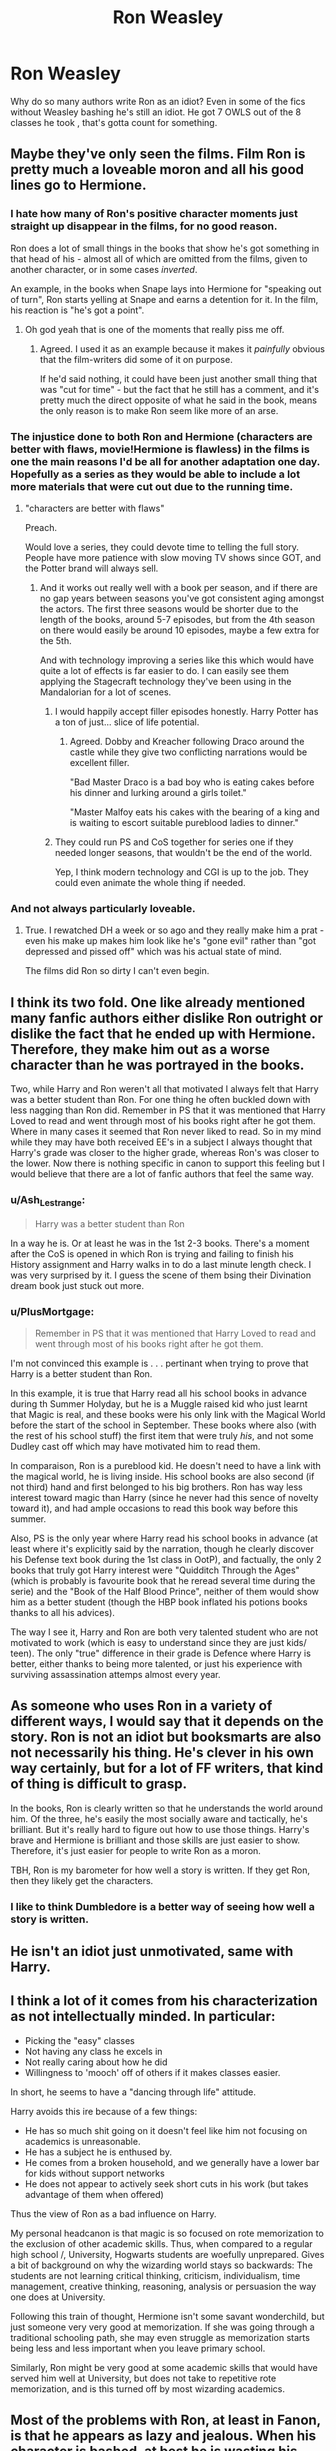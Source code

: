 #+TITLE: Ron Weasley

* Ron Weasley
:PROPERTIES:
:Author: Al-Abaas
:Score: 62
:DateUnix: 1592603778.0
:DateShort: 2020-Jun-20
:FlairText: Discussion
:END:
Why do so many authors write Ron as an idiot? Even in some of the fics without Weasley bashing he's still an idiot. He got 7 OWLS out of the 8 classes he took , that's gotta count for something.


** Maybe they've only seen the films. Film Ron is pretty much a loveable moron and all his good lines go to Hermione.
:PROPERTIES:
:Author: Ermithecow
:Score: 69
:DateUnix: 1592605314.0
:DateShort: 2020-Jun-20
:END:

*** I hate how many of Ron's positive character moments just straight up disappear in the films, for no good reason.

Ron does a lot of small things in the books that show he's got something in that head of his - almost all of which are omitted from the films, given to another character, or in some cases /inverted/.

An example, in the books when Snape lays into Hermione for "speaking out of turn", Ron starts yelling at Snape and earns a detention for it. In the film, his reaction is "he's got a point".
:PROPERTIES:
:Author: PsiGuy60
:Score: 17
:DateUnix: 1592646260.0
:DateShort: 2020-Jun-20
:END:

**** Oh god yeah that is one of the moments that really piss me off.
:PROPERTIES:
:Author: Ermithecow
:Score: 7
:DateUnix: 1592661124.0
:DateShort: 2020-Jun-20
:END:

***** Agreed. I used it as an example because it makes it /painfully/ obvious that the film-writers did some of it on purpose.

If he'd said nothing, it could have been just another small thing that was "cut for time" - but the fact that he still has a comment, and it's pretty much the direct opposite of what he said in the book, means the only reason is to make Ron seem like more of an arse.
:PROPERTIES:
:Author: PsiGuy60
:Score: 10
:DateUnix: 1592661797.0
:DateShort: 2020-Jun-20
:END:


*** The injustice done to both Ron and Hermione (characters are better with flaws, movie!Hermione is flawless) in the films is one the main reasons I'd be all for another adaptation one day. Hopefully as a series as they would be able to include a lot more materials that were cut out due to the running time.
:PROPERTIES:
:Author: geek_of_nature
:Score: 37
:DateUnix: 1592626552.0
:DateShort: 2020-Jun-20
:END:

**** "characters are better with flaws"

Preach.

Would love a series, they could devote time to telling the full story. People have more patience with slow moving TV shows since GOT, and the Potter brand will always sell.
:PROPERTIES:
:Author: Ermithecow
:Score: 22
:DateUnix: 1592626827.0
:DateShort: 2020-Jun-20
:END:

***** And it works out really well with a book per season, and if there are no gap years between seasons you've got consistent aging amongst the actors. The first three seasons would be shorter due to the length of the books, around 5-7 episodes, but from the 4th season on there would easily be around 10 episodes, maybe a few extra for the 5th.

And with technology improving a series like this which would have quite a lot of effects is far easier to do. I can easily see them applying the Stagecraft technology they've been using in the Mandalorian for a lot of scenes.
:PROPERTIES:
:Author: geek_of_nature
:Score: 7
:DateUnix: 1592627347.0
:DateShort: 2020-Jun-20
:END:

****** I would happily accept filler episodes honestly. Harry Potter has a ton of just... slice of life potential.
:PROPERTIES:
:Author: stops_to_think
:Score: 16
:DateUnix: 1592628593.0
:DateShort: 2020-Jun-20
:END:

******* Agreed. Dobby and Kreacher following Draco around the castle while they give two conflicting narrations would be excellent filler.

"Bad Master Draco is a bad boy who is eating cakes before his dinner and lurking around a girls toilet."

"Master Malfoy eats his cakes with the bearing of a king and is waiting to escort suitable pureblood ladies to dinner."
:PROPERTIES:
:Author: Ermithecow
:Score: 22
:DateUnix: 1592629114.0
:DateShort: 2020-Jun-20
:END:


****** They could run PS and CoS together for series one if they needed longer seasons, that wouldn't be the end of the world.

Yep, I think modern technology and CGI is up to the job. They could even animate the whole thing if needed.
:PROPERTIES:
:Author: Ermithecow
:Score: 3
:DateUnix: 1592627526.0
:DateShort: 2020-Jun-20
:END:


*** And not always particularly loveable.
:PROPERTIES:
:Author: Cellindaer
:Score: 9
:DateUnix: 1592624385.0
:DateShort: 2020-Jun-20
:END:

**** True. I rewatched DH a week or so ago and they really make him a prat - even his make up makes him look like he's "gone evil" rather than "got depressed and pissed off" which was his actual state of mind.

The films did Ron so dirty I can't even begin.
:PROPERTIES:
:Author: Ermithecow
:Score: 16
:DateUnix: 1592625323.0
:DateShort: 2020-Jun-20
:END:


** I think its two fold. One like already mentioned many fanfic authors either dislike Ron outright or dislike the fact that he ended up with Hermione. Therefore, they make him out as a worse character than he was portrayed in the books.

Two, while Harry and Ron weren't all that motivated I always felt that Harry was a better student than Ron. For one thing he often buckled down with less nagging than Ron did. Remember in PS that it was mentioned that Harry Loved to read and went through most of his books right after he got them. Where in many cases it seemed that Ron never liked to read. So in my mind while they may have both received EE's in a subject I always thought that Harry's grade was closer to the higher grade, whereas Ron's was closer to the lower. Now there is nothing specific in canon to support this feeling but I would believe that there are a lot of fanfic authors that feel the same way.
:PROPERTIES:
:Author: reddog44mag
:Score: 26
:DateUnix: 1592607539.0
:DateShort: 2020-Jun-20
:END:

*** u/Ash_Lestrange:
#+begin_quote
  Harry was a better student than Ron
#+end_quote

In a way he is. Or at least he was in the 1st 2-3 books. There's a moment after the CoS is opened in which Ron is trying and failing to finish his History assignment and Harry walks in to do a last minute length check. I was very surprised by it. I guess the scene of them bsing their Divination dream book just stuck out more.
:PROPERTIES:
:Author: Ash_Lestrange
:Score: 14
:DateUnix: 1592619928.0
:DateShort: 2020-Jun-20
:END:


*** u/PlusMortgage:
#+begin_quote
  Remember in PS that it was mentioned that Harry Loved to read and went through most of his books right after he got them.
#+end_quote

I'm not convinced this example is . . . pertinant when trying to prove that Harry is a better student than Ron.

In this example, it is true that Harry read all his school books in advance during th Summer Holyday, but he is a Muggle raised kid who just learnt that Magic is real, and these books were his only link with the Magical World before the start of the school in September. These books where also (with the rest of his school stuff) the first item that were truly /his/, and not some Dudley cast off which may have motivated him to read them.

In comparaison, Ron is a pureblood kid. He doesn't need to have a link with the magical world, he is living inside. His school books are also second (if not third) hand and first belonged to his big brothers. Ron has way less interest toward magic than Harry (since he never had this sence of novelty toward it), and had ample occasions to read this book way before this summer.

Also, PS is the only year where Harry read his school books in advance (at least where it's explicitly said by the narration, though he clearly discover his Defense text book during the 1st class in OotP), and factually, the only 2 books that truly got Harry interest were "Quidditch Through the Ages" (which is probably is favourite book that he reread several time during the serie) and the "Book of the Half Blood Prince", neither of them would show him as a better student (though the HBP book inflated his potions books thanks to all his advices).

The way I see it, Harry and Ron are both very talented student who are not motivated to work (which is easy to understand since they are just kids/ teen). The only "true" difference in their grade is Defence where Harry is better, either thanks to being more talented, or just his experience with surviving assassination attemps almost every year.
:PROPERTIES:
:Author: PlusMortgage
:Score: 14
:DateUnix: 1592635856.0
:DateShort: 2020-Jun-20
:END:


** As someone who uses Ron in a variety of different ways, I would say that it depends on the story. Ron is not an idiot but booksmarts are also not necessarily his thing. He's clever in his own way certainly, but for a lot of FF writers, that kind of thing is difficult to grasp.

In the books, Ron is clearly written so that he understands the world around him. Of the three, he's easily the most socially aware and tactically, he's brilliant. But it's really hard to figure out how to use those things. Harry's brave and Hermione is brilliant and those skills are just easier to show. Therefore, it's just easier for people to write Ron as a moron.

TBH, Ron is my barometer for how well a story is written. If they get Ron, then they likely get the characters.
:PROPERTIES:
:Author: Cellindaer
:Score: 21
:DateUnix: 1592620006.0
:DateShort: 2020-Jun-20
:END:

*** I like to think Dumbledore is a better way of seeing how well a story is written.
:PROPERTIES:
:Author: Liamol2003
:Score: 3
:DateUnix: 1592647454.0
:DateShort: 2020-Jun-20
:END:


** He isn't an idiot just unmotivated, same with Harry.
:PROPERTIES:
:Author: Kingslayer629736
:Score: 12
:DateUnix: 1592606228.0
:DateShort: 2020-Jun-20
:END:


** I think a lot of it comes from his characterization as not intellectually minded. In particular:

- Picking the "easy" classes
- Not having any class he excels in
- Not really caring about how he did
- Willingness to 'mooch' off of others if it makes classes easier.

In short, he seems to have a "dancing through life" attitude.

Harry avoids this ire because of a few things:

- He has so much shit going on it doesn't feel like him not focusing on academics is unreasonable.
- He has a subject he is enthused by.
- He comes from a broken household, and we generally have a lower bar for kids without support networks
- He does not appear to actively seek short cuts in his work (but takes advantage of them when offered)

Thus the view of Ron as a bad influence on Harry.

My personal headcanon is that magic is so focused on rote memorization to the exclusion of other academic skills. Thus, when compared to a regular high school /, University, Hogwarts students are woefully unprepared. Gives a bit of background on why the wizarding world stays so backwards: The students are not learning critical thinking, criticism, individualism, time management, creative thinking, reasoning, analysis or persuasion the way one does at University.

Following this train of thought, Hermione isn't some savant wonderchild, but just someone very very good at memorization. If she was going through a traditional schooling path, she may even struggle as memorization starts being less and less important when you leave primary school.

Similarly, Ron might be very good at some academic skills that would have served him well at University, but does not take to repetitive rote memorization, and is this turned off by most wizarding academics.
:PROPERTIES:
:Author: StarDolph
:Score: 11
:DateUnix: 1592632919.0
:DateShort: 2020-Jun-20
:END:


** Most of the problems with Ron, at least in Fanon, is that he appears as lazy and jealous. When his character is bashed, at best he is wasting his time and his talents (not idiot but clearly unmotivated that thinks magic can solve everything) and at worst he is an idiot who expects that everything will land in his hands and gets excessively angry when something does not go like how he wanted.

In canon for what I remember, he gets sometimes really jealous about Harry's fame and wealth (sometimes illogically, sometimes Harry does not help by making it no big deal, for Ron it is big)

He is complaining about Hermione's way of studying (to be fair, at his age I was just as bad in term of slacking and Hermione is just insane with homework) maybe Harry thinks the same but Ron is the most vocal and we don't have the point of view of other students to compare.

I can't remember its name but there was a reincarnation!fic where it was Ron who died and woke up in his younger body just before his first year and decided to get things done !
:PROPERTIES:
:Author: Auctor62
:Score: 11
:DateUnix: 1592607980.0
:DateShort: 2020-Jun-20
:END:

*** If you remember the fic let me know
:PROPERTIES:
:Author: Skyhawker
:Score: 2
:DateUnix: 1592624855.0
:DateShort: 2020-Jun-20
:END:

**** Maybe 'The Red Knight?'

There are some other things there, such as F!Harry and pureblood stuff.
:PROPERTIES:
:Author: Cat-a-phone
:Score: 1
:DateUnix: 1592644344.0
:DateShort: 2020-Jun-20
:END:

***** It... May be that one. I don't remember much of it but it's very close.
:PROPERTIES:
:Author: Auctor62
:Score: 1
:DateUnix: 1592646344.0
:DateShort: 2020-Jun-20
:END:


*** u/YOB1997:
#+begin_quote
  really jealous about Harry's fame and wealth
#+end_quote

Lol when?
:PROPERTIES:
:Author: YOB1997
:Score: 1
:DateUnix: 1592663121.0
:DateShort: 2020-Jun-20
:END:

**** Goblet of fire
:PROPERTIES:
:Author: Auctor62
:Score: 3
:DateUnix: 1592668919.0
:DateShort: 2020-Jun-20
:END:

***** [[https://forums.spacebattles.com/threads/the-greatest-weasley-harry-potter.493927/#post-31551496]]
:PROPERTIES:
:Author: YOB1997
:Score: 3
:DateUnix: 1592668953.0
:DateShort: 2020-Jun-20
:END:

****** And so ?
:PROPERTIES:
:Author: Auctor62
:Score: 1
:DateUnix: 1592669671.0
:DateShort: 2020-Jun-20
:END:

******* I'm not going to waste my time arguing with Ron-bashers.
:PROPERTIES:
:Author: YOB1997
:Score: 3
:DateUnix: 1592680541.0
:DateShort: 2020-Jun-20
:END:


** They don't like his character.
:PROPERTIES:
:Author: Ash_Lestrange
:Score: 4
:DateUnix: 1592606552.0
:DateShort: 2020-Jun-20
:END:

*** Tell me more. :-)
:PROPERTIES:
:Author: Cellindaer
:Score: 2
:DateUnix: 1592619381.0
:DateShort: 2020-Jun-20
:END:

**** Lmfao, I know it's like stating the obvious, but I feel like it's not so obvious. Or at least a very understated reason. Yes, film Ron is bad and yes, Harry and Ron are lazy, but they're, by and large, treated very differently and not just because Harry's the BWL.

Case in point: Neville isn't a good wizard and I'd have Ron beating him in a duel, but the fandom /loves/ Neville. Why? Because Neville killed Nagini and stood up to Voldemort. That's his big moment. That's his claim to fame.

Ron doesn't have a save the day moment like this. No one remembers Ron rescuing Harry from the lake. No one cares that he stood between Harry and Sirius on a broken leg or that he's the person Harry would miss the most. They remember Ron abandoning Harry twice and they note the reason is jealousy.

There's a list of reasons why Ron is disliked, but tl;dr Ron is bashed because they dislike his character and being given proper lines in the movie wouldn't have helped.
:PROPERTIES:
:Author: Ash_Lestrange
:Score: 14
:DateUnix: 1592621639.0
:DateShort: 2020-Jun-20
:END:

***** Not to mention they over exaggerate his eating habits or jealousy, which are honestly defendable. If one grows up as the sixth son and dirt poor, you're likely going to have the inferiority complex and jealousy that comes from never having new things, and being compared to your very successful brothers.
:PROPERTIES:
:Score: 3
:DateUnix: 1592660467.0
:DateShort: 2020-Jun-20
:END:

****** Agree. Objectively speaking, every other Weasley spawn have a unique quality that distinguish them : Bill works for Gringotts, Charlie with the dragons, Percy is probably the most studious (or perceived as such), the twins have amazing creativity (they use it for mischief but still) and Ginny is the last and the only girl. Ron displays incredible talent with strategy but beside in the first book, I don't remember this talent being shown or used, I don't even remember if his chess-playing habit where he trounces every opponent is shown in the books as much as in fanfictions. The rest of his flaws can be attributed to being a teenager in a poor family.
:PROPERTIES:
:Author: Auctor62
:Score: 4
:DateUnix: 1592683933.0
:DateShort: 2020-Jun-21
:END:

******* Being good at a game does not translate to anything except that game.
:PROPERTIES:
:Author: GDenthusiast
:Score: 3
:DateUnix: 1592687108.0
:DateShort: 2020-Jun-21
:END:


***** i've been on the fanon feed for so long I'd forgotten about those moments. They absolutely aren't remembered.
:PROPERTIES:
:Author: TheIsmizl
:Score: 1
:DateUnix: 1592623901.0
:DateShort: 2020-Jun-20
:END:


** Ron isn't really an idiot, he just acts like a teenage boy. It's easier to write an idiot than a realistic teenage boy.
:PROPERTIES:
:Author: heinukun
:Score: 2
:DateUnix: 1592627452.0
:DateShort: 2020-Jun-20
:END:


** For all those that call Ron an idiot, read this: [[https://forums.spacebattles.com/threads/the-greatest-weasley-harry-potter.493927/#post-31551496]]
:PROPERTIES:
:Author: YOB1997
:Score: 2
:DateUnix: 1592663449.0
:DateShort: 2020-Jun-20
:END:


** Actually the way JKR uses Ron in the books does make him come across as an idiot at times.

In the books Ron is used an audience stand in during the mystery solving conversations. So he'll come up with theories which the audience usually comes up with and then the author stand in, almost always Hermione, rejects it. Classic example Ron will say "maybe they've apparated" and Hermione needs to remind Ron that you can't apparate in Hogwarts. Some of these theories gets repeated each book because JKR needs to assume that someone is reading a Harry Potter book for the first time. In other words Ron needs to be reminded every year that you can't apparate in Hogwarts. Sheesh. And sometimes the theories reach absurd levels like for example Ron thinking a patronus goat or stag is a doe. (or maybe Ron needs some glasses?)

Besides this Ron sometimes also asks stupid questions or perceived stupid questions so that the author can explain things an example is in GoF where Ron asks why the death eaters Disapparated after seeing the Dark Mark after the world cup finals.

Academically we've never see Ron excel in class. In fact every time Harry observes Ron in class he's always performing worse than Harry. Later books it feels like he's outright failing the classes. Despite the fact he got some decent above average marks in his OWL exams e.g. he definitely has an E in transfiguration and potions or else he wouldn't be attending those classes in book 6.

All in all this wouldn't be so bad if JKR decided off set this with more competent Ron, or street smart Ron but she doesn't or at least nowhere near enough.
:PROPERTIES:
:Author: zsmg
:Score: 3
:DateUnix: 1592652577.0
:DateShort: 2020-Jun-20
:END:


** Ron Weasley is not an idiot. He does underperform in classes sometime. He's good at wizards chess(a game that demands logic) and he is great at defensive magic. I'm pretty sure they only just watched movies because Tonks clearly said in the book how brilliantly and amazingly Ron fought.
:PROPERTIES:
:Author: prisha126
:Score: 1
:DateUnix: 1595231096.0
:DateShort: 2020-Jul-20
:END:


** [deleted]
:PROPERTIES:
:Score: 0
:DateUnix: 1592644505.0
:DateShort: 2020-Jun-20
:END:

*** u/Ash_Lestrange:
#+begin_quote
  Ron describes his class choices as easy or easy O.W.L.s or something to that effect and Harry through some internal monologue or other device conveys that He chose them to be with Ron
#+end_quote

Idk which story this is, but Harry choosing his electives based on what Ron chose is in CoS right after he speaks with Percy.
:PROPERTIES:
:Author: Ash_Lestrange
:Score: 2
:DateUnix: 1592648965.0
:DateShort: 2020-Jun-20
:END:


*** [[https://forums.spacebattles.com/threads/the-greatest-weasley-harry-potter.493927/#post-31551496]]
:PROPERTIES:
:Author: YOB1997
:Score: 2
:DateUnix: 1592663394.0
:DateShort: 2020-Jun-20
:END:


*** Harry would literally never be friend with Hermione without Ron there he straight-up hates being around her without him
:PROPERTIES:
:Author: ajj155
:Score: 3
:DateUnix: 1592659093.0
:DateShort: 2020-Jun-20
:END:

**** Don't tell the Harmony shippers that lol
:PROPERTIES:
:Author: YOB1997
:Score: 2
:DateUnix: 1592663419.0
:DateShort: 2020-Jun-20
:END:
